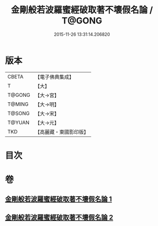 #+TITLE: 金剛般若波羅蜜經破取著不壞假名論 / T@GONG
#+DATE: 2015-11-26 13:31:14.206820
* 版本
 |     CBETA|【電子佛典集成】|
 |         T|【大】     |
 |    T@GONG|【大→宮】   |
 |    T@MING|【大→明】   |
 |    T@SONG|【大→宋】   |
 |    T@YUAN|【大→元】   |
 |       TKD|【高麗藏・東國影印版】|

* 目次
* 卷
** [[file:KR6c0036_001.txt][金剛般若波羅蜜經破取著不壞假名論 1]]
** [[file:KR6c0036_002.txt][金剛般若波羅蜜經破取著不壞假名論 2]]
